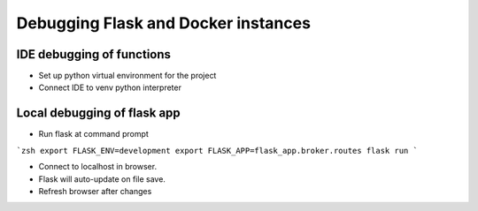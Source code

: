 Debugging Flask and Docker instances
###########################################################

IDE debugging of functions
=============================================

* Set up python virtual environment for the project
* Connect IDE to venv python interpreter

Local debugging of flask app
=============================================

* Run flask at command prompt

```zsh
export FLASK_ENV=development
export FLASK_APP=flask_app.broker.routes
flask run
```

* Connect to localhost in browser.
* Flask will auto-update on file save.
* Refresh browser after changes
